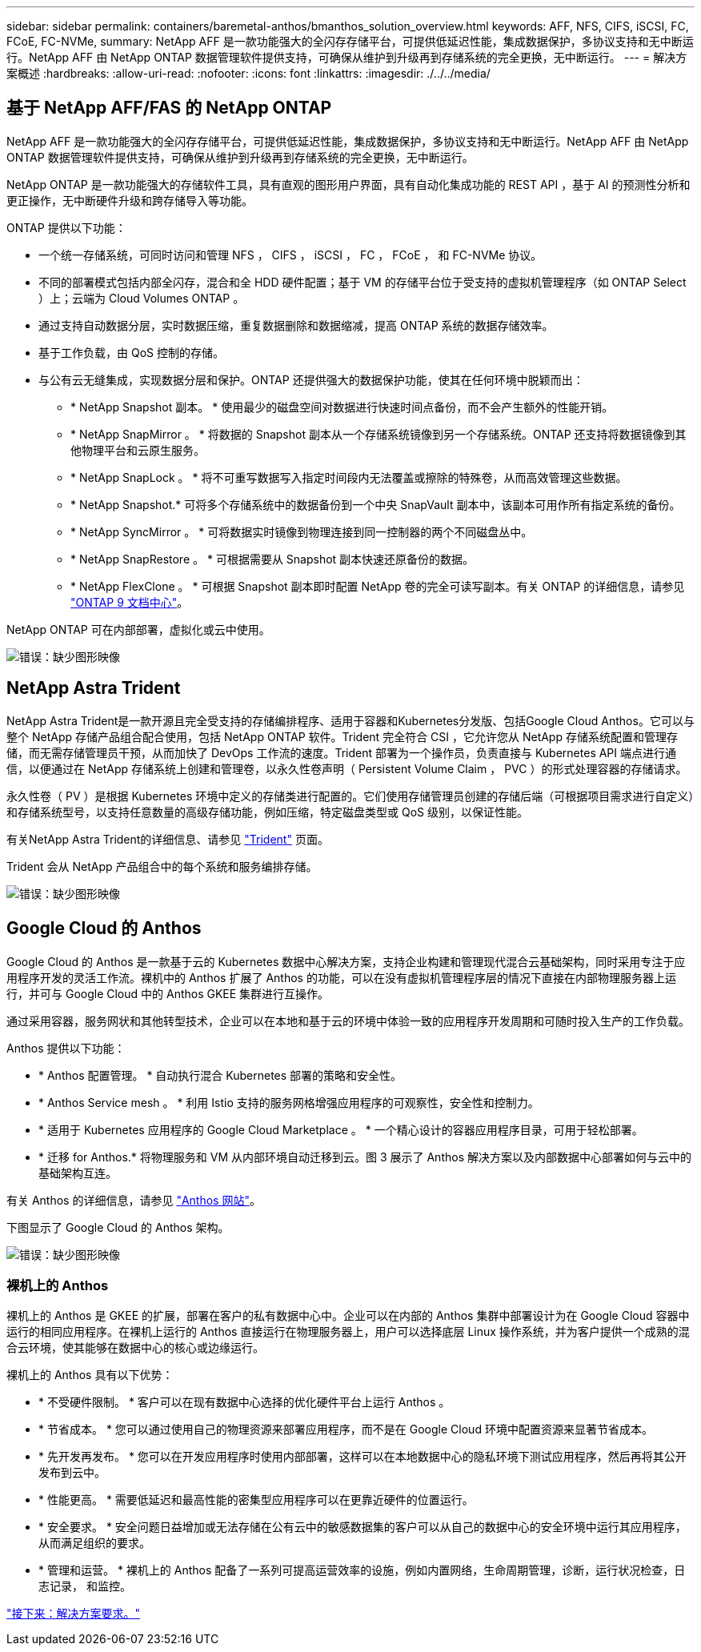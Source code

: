 ---
sidebar: sidebar 
permalink: containers/baremetal-anthos/bmanthos_solution_overview.html 
keywords: AFF, NFS, CIFS, iSCSI, FC, FCoE, FC-NVMe, 
summary: NetApp AFF 是一款功能强大的全闪存存储平台，可提供低延迟性能，集成数据保护，多协议支持和无中断运行。NetApp AFF 由 NetApp ONTAP 数据管理软件提供支持，可确保从维护到升级再到存储系统的完全更换，无中断运行。 
---
= 解决方案概述
:hardbreaks:
:allow-uri-read: 
:nofooter: 
:icons: font
:linkattrs: 
:imagesdir: ./../../media/




== 基于 NetApp AFF/FAS 的 NetApp ONTAP

NetApp AFF 是一款功能强大的全闪存存储平台，可提供低延迟性能，集成数据保护，多协议支持和无中断运行。NetApp AFF 由 NetApp ONTAP 数据管理软件提供支持，可确保从维护到升级再到存储系统的完全更换，无中断运行。

NetApp ONTAP 是一款功能强大的存储软件工具，具有直观的图形用户界面，具有自动化集成功能的 REST API ，基于 AI 的预测性分析和更正操作，无中断硬件升级和跨存储导入等功能。

ONTAP 提供以下功能：

* 一个统一存储系统，可同时访问和管理 NFS ， CIFS ， iSCSI ， FC ， FCoE ， 和 FC-NVMe 协议。
* 不同的部署模式包括内部全闪存，混合和全 HDD 硬件配置；基于 VM 的存储平台位于受支持的虚拟机管理程序（如 ONTAP Select ）上；云端为 Cloud Volumes ONTAP 。
* 通过支持自动数据分层，实时数据压缩，重复数据删除和数据缩减，提高 ONTAP 系统的数据存储效率。
* 基于工作负载，由 QoS 控制的存储。
* 与公有云无缝集成，实现数据分层和保护。ONTAP 还提供强大的数据保护功能，使其在任何环境中脱颖而出：
+
** * NetApp Snapshot 副本。 * 使用最少的磁盘空间对数据进行快速时间点备份，而不会产生额外的性能开销。
** * NetApp SnapMirror 。 * 将数据的 Snapshot 副本从一个存储系统镜像到另一个存储系统。ONTAP 还支持将数据镜像到其他物理平台和云原生服务。
** * NetApp SnapLock 。 * 将不可重写数据写入指定时间段内无法覆盖或擦除的特殊卷，从而高效管理这些数据。
** * NetApp Snapshot.* 可将多个存储系统中的数据备份到一个中央 SnapVault 副本中，该副本可用作所有指定系统的备份。
** * NetApp SyncMirror 。 * 可将数据实时镜像到物理连接到同一控制器的两个不同磁盘丛中。
** * NetApp SnapRestore 。 * 可根据需要从 Snapshot 副本快速还原备份的数据。
** * NetApp FlexClone 。 * 可根据 Snapshot 副本即时配置 NetApp 卷的完全可读写副本。有关 ONTAP 的详细信息，请参见 https://docs.netapp.com/ontap-9/index.jsp["ONTAP 9 文档中心"^]。




NetApp ONTAP 可在内部部署，虚拟化或云中使用。

image:bmanthos_image1.png["错误：缺少图形映像"]



== NetApp Astra Trident

NetApp Astra Trident是一款开源且完全受支持的存储编排程序、适用于容器和Kubernetes分发版、包括Google Cloud Anthos。它可以与整个 NetApp 存储产品组合配合使用，包括 NetApp ONTAP 软件。Trident 完全符合 CSI ，它允许您从 NetApp 存储系统配置和管理存储，而无需存储管理员干预，从而加快了 DevOps 工作流的速度。Trident 部署为一个操作员，负责直接与 Kubernetes API 端点进行通信，以便通过在 NetApp 存储系统上创建和管理卷，以永久性卷声明（ Persistent Volume Claim ， PVC ）的形式处理容器的存储请求。

永久性卷（ PV ）是根据 Kubernetes 环境中定义的存储类进行配置的。它们使用存储管理员创建的存储后端（可根据项目需求进行自定义）和存储系统型号，以支持任意数量的高级存储功能，例如压缩，特定磁盘类型或 QoS 级别，以保证性能。

有关NetApp Astra Trident的详细信息、请参见 https://netapp-trident.readthedocs.io/en/stable-v20.10/["Trident"^] 页面。

Trident 会从 NetApp 产品组合中的每个系统和服务编排存储。

image:bmanthos_image2.png["错误：缺少图形映像"]



== Google Cloud 的 Anthos

Google Cloud 的 Anthos 是一款基于云的 Kubernetes 数据中心解决方案，支持企业构建和管理现代混合云基础架构，同时采用专注于应用程序开发的灵活工作流。裸机中的 Anthos 扩展了 Anthos 的功能，可以在没有虚拟机管理程序层的情况下直接在内部物理服务器上运行，并可与 Google Cloud 中的 Anthos GKEE 集群进行互操作。

通过采用容器，服务网状和其他转型技术，企业可以在本地和基于云的环境中体验一致的应用程序开发周期和可随时投入生产的工作负载。

Anthos 提供以下功能：

* * Anthos 配置管理。 * 自动执行混合 Kubernetes 部署的策略和安全性。
* * Anthos Service mesh 。 * 利用 Istio 支持的服务网格增强应用程序的可观察性，安全性和控制力。
* * 适用于 Kubernetes 应用程序的 Google Cloud Marketplace 。 * 一个精心设计的容器应用程序目录，可用于轻松部署。
* * 迁移 for Anthos.* 将物理服务和 VM 从内部环境自动迁移到云。图 3 展示了 Anthos 解决方案以及内部数据中心部署如何与云中的基础架构互连。


有关 Anthos 的详细信息，请参见 https://cloud.google.com/anthos/["Anthos 网站"^]。

下图显示了 Google Cloud 的 Anthos 架构。

image:bmanthos_image3.png["错误：缺少图形映像"]



=== 裸机上的 Anthos

裸机上的 Anthos 是 GKEE 的扩展，部署在客户的私有数据中心中。企业可以在内部的 Anthos 集群中部署设计为在 Google Cloud 容器中运行的相同应用程序。在裸机上运行的 Anthos 直接运行在物理服务器上，用户可以选择底层 Linux 操作系统，并为客户提供一个成熟的混合云环境，使其能够在数据中心的核心或边缘运行。

裸机上的 Anthos 具有以下优势：

* * 不受硬件限制。 * 客户可以在现有数据中心选择的优化硬件平台上运行 Anthos 。
* * 节省成本。 * 您可以通过使用自己的物理资源来部署应用程序，而不是在 Google Cloud 环境中配置资源来显著节省成本。
* * 先开发再发布。 * 您可以在开发应用程序时使用内部部署，这样可以在本地数据中心的隐私环境下测试应用程序，然后再将其公开发布到云中。
* * 性能更高。 * 需要低延迟和最高性能的密集型应用程序可以在更靠近硬件的位置运行。
* * 安全要求。 * 安全问题日益增加或无法存储在公有云中的敏感数据集的客户可以从自己的数据中心的安全环境中运行其应用程序，从而满足组织的要求。
* * 管理和运营。 * 裸机上的 Anthos 配备了一系列可提高运营效率的设施，例如内置网络，生命周期管理，诊断，运行状况检查，日志记录， 和监控。


link:bmanthos_solution_requirements.html["接下来：解决方案要求。"]
